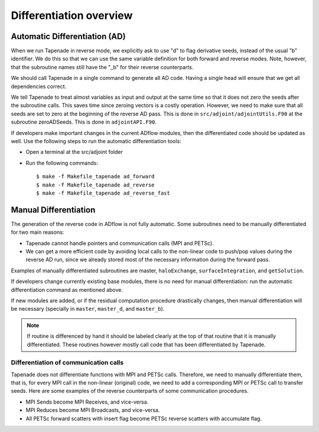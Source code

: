 .. adflow_autodiff

Differentiation overview
!!!!!!!!!!!!!!!!!!!!!!!!


Automatic Differentiation (AD)
==============================

When we run Tapenade in reverse mode, we explicitly ask to use "d" to flag derivative seeds, instead of the usual "b" identifier. We do this so that we can use the same variable definition for both forward and reverse modes. Note, however, that the subroutine names still have the "_b" for their reverse counterparts.

We should call Tapenade in a single command to generate all AD code. Having a single head will ensure that we get all dependencies correct.

We tell Tapenade to treat almost variables as input and output at the same time so that it does not zero the seeds after the subroutine calls. This saves time since zeroing vectors is a costly operation. However, we need to make sure that all seeds are set to zero at the beginning of the reverse AD pass. This is done in ``src/adjoint/adjointUtils.F90`` at the subroutine zeroADSeeds. This is done in ``adjointAPI.F90``.

If developers make important changes in the current ADflow modules, then the differentiated code should be updated as well. Use the following steps to run the automatic differentiation tools:

* Open a terminal at the src/adjoint folder
* Run the following commands::

    $ make -f Makefile_tapenade ad_forward
    $ make -f Makefile_tapenade ad_reverse
    $ make -f Makefile_tapenade ad_reverse_fast

Manual Differentiation
======================

The generation of the reverse code in ADflow is not fully automatic. Some subroutines need to be manually differentiated for two main reasons:

* Tapenade cannot handle pointers and communication calls (MPI and PETSc).
* We can get a more efficient code by avoiding local calls to the non-linear code to push/pop values during the reverse AD run, since we already stored most of the necessary information during the forward pass.

Examples of manually differentiated subroutines are master, ``haloExchange``, ``surfaceIntegration``, and ``getSolution``.

If developers change currently existing base modules, there is no need for manual differentiation: run the automatic differentiation command as mentioned above.

If new modules are added, or if the residual computation procedure drastically changes, then manual differentiation will be necessary (specially in ``master``, ``master_d``, and ``master_b``).

.. note::
       If routine is differenced by hand it should be labeled clearly at the top of that routine that it is manually differentiated. These routines however mostly call code that has been differentiated by Tapenade.

Differentiation of communication calls
---------------------------------------

Tapenade does not differentiate functions with MPI and PETSc calls. Therefore, we need to manually differentiate them, that is, for every MPI call in the non-linear (original) code, we need to add a corresponding MPI or PETSc call to transfer seeds. Here are some examples of the reverse counterparts of some communication procedures.

* MPI Sends become MPI Receives, and vice-versa.
* MPI Reduces become MPI Broadcasts, and vice-versa.
* All PETSc forward scatters with insert flag become PETSc reverse scatters with accumulate flag.
